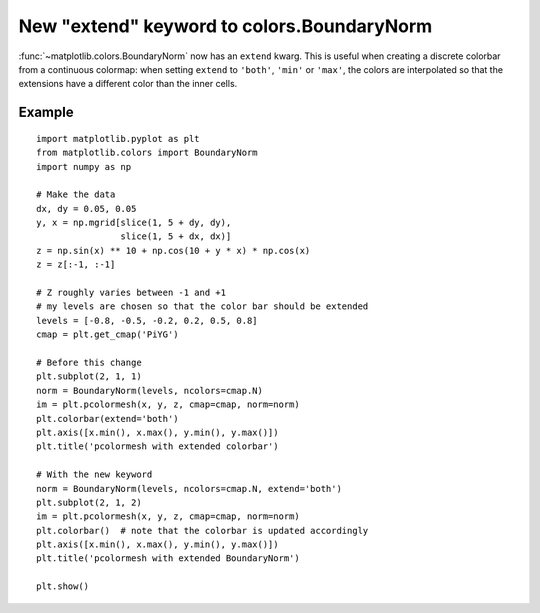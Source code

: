 New "extend" keyword to colors.BoundaryNorm
-------------------------------------------

:func:`~matplotlib.colors.BoundaryNorm` now has an ``extend`` kwarg. This is
useful when creating a discrete colorbar from a continuous colormap: when
setting ``extend`` to ``'both'``, ``'min'`` or ``'max'``, the colors are
interpolated so that the extensions have a different color than the inner
cells.

Example
```````
::

    import matplotlib.pyplot as plt
    from matplotlib.colors import BoundaryNorm
    import numpy as np

    # Make the data
    dx, dy = 0.05, 0.05
    y, x = np.mgrid[slice(1, 5 + dy, dy),
                    slice(1, 5 + dx, dx)]
    z = np.sin(x) ** 10 + np.cos(10 + y * x) * np.cos(x)
    z = z[:-1, :-1]

    # Z roughly varies between -1 and +1
    # my levels are chosen so that the color bar should be extended
    levels = [-0.8, -0.5, -0.2, 0.2, 0.5, 0.8]
    cmap = plt.get_cmap('PiYG')

    # Before this change
    plt.subplot(2, 1, 1)
    norm = BoundaryNorm(levels, ncolors=cmap.N)
    im = plt.pcolormesh(x, y, z, cmap=cmap, norm=norm)
    plt.colorbar(extend='both')
    plt.axis([x.min(), x.max(), y.min(), y.max()])
    plt.title('pcolormesh with extended colorbar')

    # With the new keyword
    norm = BoundaryNorm(levels, ncolors=cmap.N, extend='both')
    plt.subplot(2, 1, 2)
    im = plt.pcolormesh(x, y, z, cmap=cmap, norm=norm)
    plt.colorbar()  # note that the colorbar is updated accordingly
    plt.axis([x.min(), x.max(), y.min(), y.max()])
    plt.title('pcolormesh with extended BoundaryNorm')

    plt.show()
